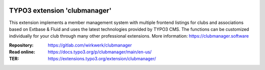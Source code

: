 ..  image:: https://poser.pugx.org/clubmanager/v/stable
    :alt: Latest Stable Version
    :target: https://extensions.typo3.org/extension/clubmanager/

..  image:: https://img.shields.io/badge/TYPO3-11-orange.svg
    :alt: TYPO3 11
    :target: https://get.typo3.org/version/11

..  image:: https://poser.pugx.org/clubmanager/d/total
    :alt: Total Downloads
    :target: https://packagist.org/packages/clubmanager

..  image:: https://poser.pugx.org/clubmanager/d/monthly
    :alt: Monthly Downloads
    :target: https://packagist.org/packages/clubmanager

==================================================
TYPO3 extension 'clubmanager'
==================================================

This extension implements a member management system with multiple frontend listings
for clubs and associations based on Extbase & Fluid and uses the latest technologies
provided by TYPO3 CMS. The functions can be customized individually for your club
through many other professional extensions. More information: https://clubmanager.software

:Repository:  https://gitlab.com/wirkwerk/clubmanager
:Read online: https://docs.typo3.org/p/clubmanager/main/en-us/
:TER:         https://extensions.typo3.org/extension/clubmanager/